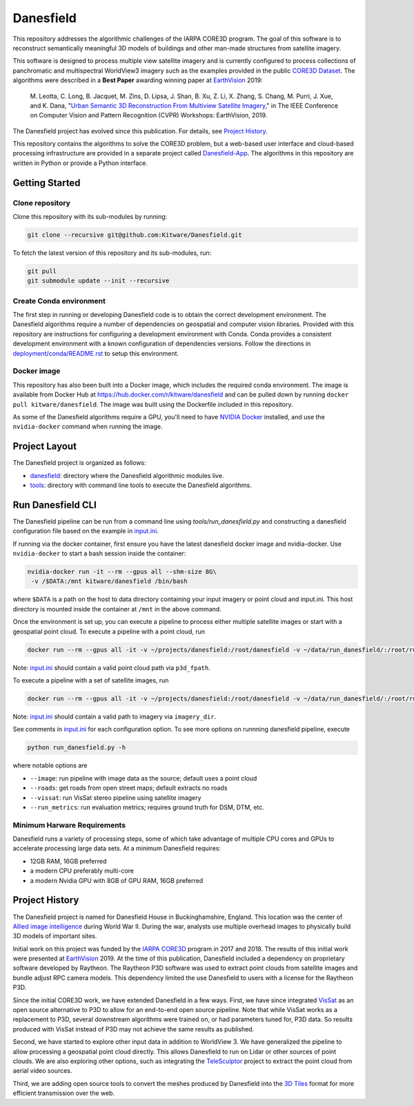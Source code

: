 ==========
Danesfield
==========

This repository addresses the algorithmic challenges of the IARPA CORE3D
program.  The goal of this software is to reconstruct semantically meaningful
3D models of buildings and other man-made structures from satellite imagery.

.. image:: danesfield_system_graphic.png
    :align: center
    :alt: The Danesfield system performs 3D reconstruction from satellite imagery

This software is designed to process multiple view satellite imagery and is
currently configured to process collections of panchromatic and multispectral
WorldView3 imagery such as the examples provided in the public
`CORE3D Dataset <https://spacenet.ai/core3d/>`_.
The algorithms were described in a **Best Paper** awarding winning paper at
EarthVision_ 2019:

    M. Leotta, C. Long, B. Jacquet, M. Zins, D. Lipsa, J. Shan, B. Xu, Z. Li,
    X. Zhang, S. Chang, M. Purri, J. Xue, and K. Dana,
    "`Urban Semantic 3D Reconstruction From Multiview Satellite Imagery`__,"
    in The IEEE Conference on Computer Vision and Pattern Recognition (CVPR)
    Workshops: EarthVision, 2019.

The Danesfield project has evolved since this publication.
For details, see `Project History`_.

This repository contains the algorithms to solve the CORE3D problem, but a
web-based user interface and cloud-based processing infrastructure are provided
in a separate project called
`Danesfield-App <https://github.com/Kitware/Danesfield-App>`_.
The algorithms in this repository
are written in Python or provide a Python interface.


Getting Started
===============

Clone repository
----------------

Clone this repository with its sub-modules by running:

.. code-block::

    git clone --recursive git@github.com:Kitware/Danesfield.git

To fetch the latest version of this repository and its sub-modules, run:

.. code-block::

    git pull
    git submodule update --init --recursive

Create Conda environment
------------------------

The first step in running or developing Danesfield code is to obtain the
correct development environment.  The Danesfield algorithms require a number of
dependencies on geospatial and computer vision libraries.  Provided with this
repository are instructions for configuring a development environment with
Conda.  Conda provides a consistent development environment with a known
configuration of dependencies versions.  Follow the directions in
`<deployment/conda/README.rst>`_ to setup this environment.

Docker image
------------

This repository has also been built into a Docker image, which
includes the required conda environment.  The image is available from
Docker Hub at `<https://hub.docker.com/r/kitware/danesfield>`_ and can
be pulled down by running ``docker pull kitware/danesfield``.  The
image was built using the Dockerfile included in this repository.

As some of the Danesfield algorithms require a GPU, you'll need to
have `NVIDIA Docker <https://github.com/NVIDIA/nvidia-docker>`_
installed, and use the ``nvidia-docker`` command when running the
image.

Project Layout
==============

The Danesfield project is organized as follows:

- `<danesfield>`_: directory where the Danesfield algorithmic modules
  live.
- `<tools>`_: directory with command line tools to execute
  the Danesfield algorithms.

Run Danesfield CLI
==================

The Danesfield pipeline can be run from a command line using
`tools/run_danesfield.py` and constructing a danesfield
configuration file based on the example in `<input.ini>`_.

If running via the docker container, first ensure you have the latest
danesfield docker image and nvidia-docker.  Use ``nvidia-docker``
to start a bash session inside the container:

.. code-block::

    nvidia-docker run -it --rm --gpus all --shm-size 8G\
     -v /$DATA:/mnt kitware/danesfield /bin/bash

where ``$DATA`` is a path on the host to data directory containing your input
imagery or point cloud and input.ini.  This host directory is mounted inside
the container at ``/mnt`` in the above command.

Once the environment is set up, you can execute a pipeline to process either
multiple satellite images or start with a geospatial point cloud.
To execute a pipeline with a point cloud, run

.. code-block::

   docker run --rm --gpus all -it -v ~/projects/danesfield:/root/danesfield -v ~/data/run_danesfield/:/root/run_danesfield kitware/danesfield 'LOGLEVEL=DEBUG python /root/danesfield//danesfield/tools/run_danesfield.py /root/run_danesfield/wrk/input.ini' > output_pointcloud.txt 2>&1


Note: `<input.ini>`_ should contain a valid point cloud path via ``p3d_fpath``.

To execute a pipeline with a set of satellite images, run

.. code-block::

    docker run --rm --gpus all -it -v ~/projects/danesfield:/root/danesfield -v ~/data/run_danesfield/:/root/run_danesfield kitware/danesfield 'LOGLEVEL=DEBUG python /root/danesfield/danesfield/tools/run_danesfield.py --image /root/run_danesfield/imageful/imageful.ini' >> output_image.txt 2>&1

Note: `<input.ini>`_ should contain a valid path to imagery via ``imagery_dir``.

See comments in `<input.ini>`_ for each configuration option.
To see more options on runnning danesfield pipeline, execute

.. code-block::

    python run_danesfield.py -h

where notable options are

- ``--image``: run pipeline with image data as the source; default uses a point cloud

- ``--roads``: get roads from open street maps; default extracts no roads

- ``--vissat``: run VisSat stereo pipeline using satellite imagery

- ``--run_metrics``: run evaluation metrics; requires ground truth for DSM, DTM, etc.

Minimum Harware Requirements
----------------------------

Danesfield runs a variety of processing steps, some of which take advantage of
multiple CPU cores and GPUs to accelerate processing large data sets.
At a minimum Danesfield requires:

- 12GB RAM, 16GB preferred
- a modern CPU preferably multi-core
- a modern Nvidia GPU with 8GB of GPU RAM, 16GB preferred

Project History
===============

The Danesfield project is named for Danesfield House in
Buckinghamshire, England.  This location was the center of `Allied
image intelligence <https://en.wikipedia.org/wiki/RAF_Medmenham>`_
during World War II.  During the war, analysts use multiple
overhead images to physically build 3D models of important sites.

Initial work on this project was funded by the
`IARPA CORE3D <https://www.iarpa.gov/index.php/research-programs/core3d>`_
program in 2017 and 2018.
The results of this initial work were presented at EarthVision_ 2019.
At the time of this publication, Danesfield included a dependency on
proprietary software developed by Raytheon.
The Raytheon P3D software was used to extract point clouds from satellite
images and bundle adjust RPC camera models.
This dependency limited the use Danesfield to users with a license for
the Raytheon P3D.

Since the initial CORE3D work, we have extended Danesfield in a few ways.
First, we have since integrated VisSat_ as an open source alternative to P3D
to allow for an end-to-end open source pipeline.
Note that while VisSat works as a replacement to P3D, several downstream
algorithms were trained on, or had parameters tuned for, P3D data.
So results produced with VisSat instead of P3D may not achieve the
same results as published.

Second, we have started to explore other input data in addition to WorldView 3.
We have generalized the pipeline to allow processing a geospatial point cloud
directly. This allows Danesfield to run on Lidar or other sources of point
clouds. We are also exploring other options, such as integrating the
`TeleSculptor <https://telesculptor.org/>`_ project to extract the point
cloud from aerial video sources.

Third, we are adding open source tools to convert the meshes produced by
Danesfield into the `3D Tiles <https://www.ogc.org/standards/3DTiles/>`_
format for more efficient transmission over the web.


.. _EarthVision: http://www.classic.grss-ieee.org/earthvision2019/
.. _EarthVisionPaper: http://openaccess.thecvf.com/content_CVPRW_2019/html/EarthVision/Leotta_Urban_Semantic_3D_Reconstruction_From_Multiview_Satellite_Imagery_CVPRW_2019_paper.html
__ EarthVisionPaper_
.. _VisSat: https://github.com/Kai-46/VisSatSatelliteStereo
